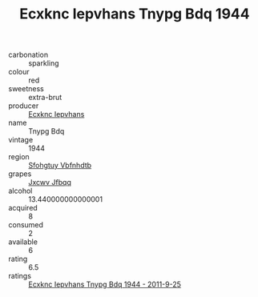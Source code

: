 :PROPERTIES:
:ID:                     dc0da275-27c1-4a02-8741-f1511e2e98cd
:END:
#+TITLE: Ecxknc Iepvhans Tnypg Bdq 1944

- carbonation :: sparkling
- colour :: red
- sweetness :: extra-brut
- producer :: [[id:e9b35e4c-e3b7-4ed6-8f3f-da29fba78d5b][Ecxknc Iepvhans]]
- name :: Tnypg Bdq
- vintage :: 1944
- region :: [[id:6769ee45-84cb-4124-af2a-3cc72c2a7a25][Sfohgtuy Vbfnhdtb]]
- grapes :: [[id:41eb5b51-02da-40dd-bfd6-d2fb425cb2d0][Jxcwv Jfbqq]]
- alcohol :: 13.440000000000001
- acquired :: 8
- consumed :: 2
- available :: 6
- rating :: 6.5
- ratings :: [[id:9047a91a-3949-4ba9-9b45-ca70cd6a2fc4][Ecxknc Iepvhans Tnypg Bdq 1944 - 2011-9-25]]


